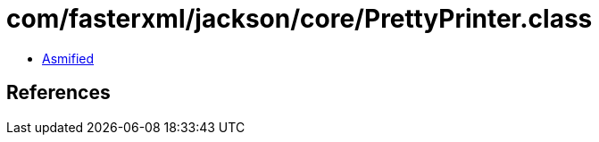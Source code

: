 = com/fasterxml/jackson/core/PrettyPrinter.class

 - link:PrettyPrinter-asmified.java[Asmified]

== References

